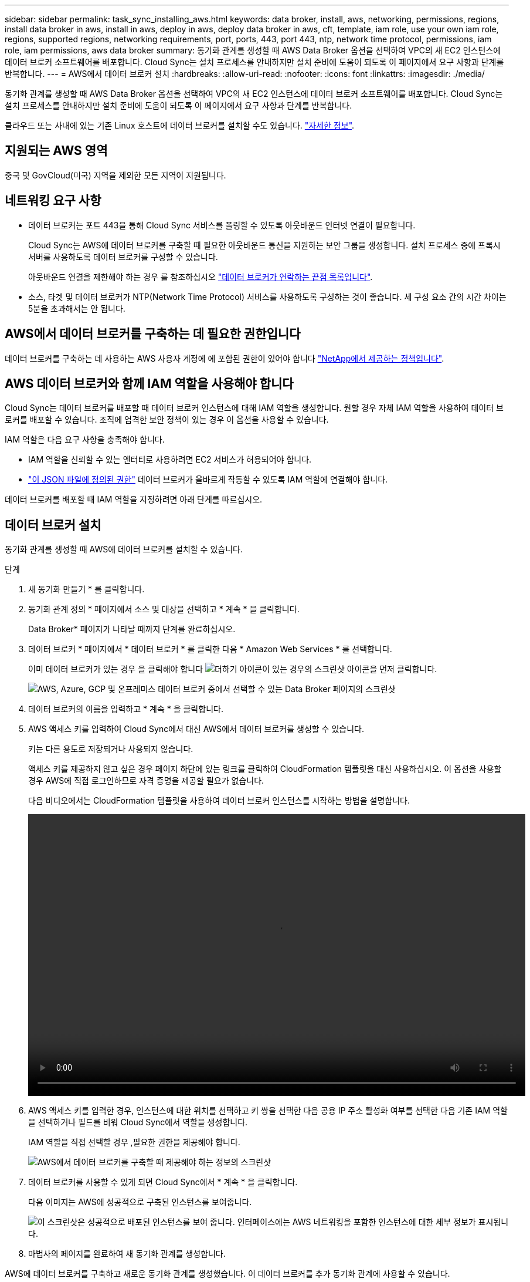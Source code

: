 ---
sidebar: sidebar 
permalink: task_sync_installing_aws.html 
keywords: data broker, install, aws, networking, permissions, regions, install data broker in aws, install in aws, deploy in aws, deploy data broker in aws, cft, template, iam role, use your own iam role, regions, supported regions, networking requirements, port, ports, 443, port 443, ntp, network time protocol, permissions, iam role, iam permissions, aws data broker 
summary: 동기화 관계를 생성할 때 AWS Data Broker 옵션을 선택하여 VPC의 새 EC2 인스턴스에 데이터 브로커 소프트웨어를 배포합니다. Cloud Sync는 설치 프로세스를 안내하지만 설치 준비에 도움이 되도록 이 페이지에서 요구 사항과 단계를 반복합니다. 
---
= AWS에서 데이터 브로커 설치
:hardbreaks:
:allow-uri-read: 
:nofooter: 
:icons: font
:linkattrs: 
:imagesdir: ./media/


[role="lead"]
동기화 관계를 생성할 때 AWS Data Broker 옵션을 선택하여 VPC의 새 EC2 인스턴스에 데이터 브로커 소프트웨어를 배포합니다. Cloud Sync는 설치 프로세스를 안내하지만 설치 준비에 도움이 되도록 이 페이지에서 요구 사항과 단계를 반복합니다.

클라우드 또는 사내에 있는 기존 Linux 호스트에 데이터 브로커를 설치할 수도 있습니다. link:task_sync_installing_linux.html["자세한 정보"].



== 지원되는 AWS 영역

중국 및 GovCloud(미국) 지역을 제외한 모든 지역이 지원됩니다.



== 네트워킹 요구 사항

* 데이터 브로커는 포트 443을 통해 Cloud Sync 서비스를 폴링할 수 있도록 아웃바운드 인터넷 연결이 필요합니다.
+
Cloud Sync는 AWS에 데이터 브로커를 구축할 때 필요한 아웃바운드 통신을 지원하는 보안 그룹을 생성합니다. 설치 프로세스 중에 프록시 서버를 사용하도록 데이터 브로커를 구성할 수 있습니다.

+
아웃바운드 연결을 제한해야 하는 경우 를 참조하십시오 link:reference_sync_networking.html["데이터 브로커가 연락하는 끝점 목록입니다"].

* 소스, 타겟 및 데이터 브로커가 NTP(Network Time Protocol) 서비스를 사용하도록 구성하는 것이 좋습니다. 세 구성 요소 간의 시간 차이는 5분을 초과해서는 안 됩니다.




== AWS에서 데이터 브로커를 구축하는 데 필요한 권한입니다

데이터 브로커를 구축하는 데 사용하는 AWS 사용자 계정에 에 포함된 권한이 있어야 합니다 https://s3.amazonaws.com/metadata.datafabric.io/docs/aws_iam_policy.json["NetApp에서 제공하는 정책입니다"^].



== AWS 데이터 브로커와 함께 IAM 역할을 사용해야 합니다

Cloud Sync는 데이터 브로커를 배포할 때 데이터 브로커 인스턴스에 대해 IAM 역할을 생성합니다. 원할 경우 자체 IAM 역할을 사용하여 데이터 브로커를 배포할 수 있습니다. 조직에 엄격한 보안 정책이 있는 경우 이 옵션을 사용할 수 있습니다.

IAM 역할은 다음 요구 사항을 충족해야 합니다.

* IAM 역할을 신뢰할 수 있는 엔터티로 사용하려면 EC2 서비스가 허용되어야 합니다.
* link:media/aws_iam_policy_data_broker.json["이 JSON 파일에 정의된 권한"^] 데이터 브로커가 올바르게 작동할 수 있도록 IAM 역할에 연결해야 합니다.


데이터 브로커를 배포할 때 IAM 역할을 지정하려면 아래 단계를 따르십시오.



== 데이터 브로커 설치

동기화 관계를 생성할 때 AWS에 데이터 브로커를 설치할 수 있습니다.

.단계
. 새 동기화 만들기 * 를 클릭합니다.
. 동기화 관계 정의 * 페이지에서 소스 및 대상을 선택하고 * 계속 * 을 클릭합니다.
+
Data Broker* 페이지가 나타날 때까지 단계를 완료하십시오.

. 데이터 브로커 * 페이지에서 * 데이터 브로커 * 를 클릭한 다음 * Amazon Web Services * 를 선택합니다.
+
이미 데이터 브로커가 있는 경우 을 클릭해야 합니다 image:screenshot_plus_icon.gif["더하기 아이콘이 있는 경우의 스크린샷"] 아이콘을 먼저 클릭합니다.

+
image:screenshot_create_data_broker.gif["AWS, Azure, GCP 및 온프레미스 데이터 브로커 중에서 선택할 수 있는 Data Broker 페이지의 스크린샷"]

. 데이터 브로커의 이름을 입력하고 * 계속 * 을 클릭합니다.
. AWS 액세스 키를 입력하여 Cloud Sync에서 대신 AWS에서 데이터 브로커를 생성할 수 있습니다.
+
키는 다른 용도로 저장되거나 사용되지 않습니다.

+
액세스 키를 제공하지 않고 싶은 경우 페이지 하단에 있는 링크를 클릭하여 CloudFormation 템플릿을 대신 사용하십시오. 이 옵션을 사용할 경우 AWS에 직접 로그인하므로 자격 증명을 제공할 필요가 없습니다.

+
[[CFT]] 다음 비디오에서는 CloudFormation 템플릿을 사용하여 데이터 브로커 인스턴스를 시작하는 방법을 설명합니다.

+
video::video_cloud_sync.mp4[width=848,height=480]
. AWS 액세스 키를 입력한 경우, 인스턴스에 대한 위치를 선택하고 키 쌍을 선택한 다음 공용 IP 주소 활성화 여부를 선택한 다음 기존 IAM 역할을 선택하거나 필드를 비워 Cloud Sync에서 역할을 생성합니다.
+
IAM 역할을 직접 선택할 경우 ,필요한 권한을 제공해야 합니다.

+
image:screenshot_aws_data_broker.gif["AWS에서 데이터 브로커를 구축할 때 제공해야 하는 정보의 스크린샷"]

. 데이터 브로커를 사용할 수 있게 되면 Cloud Sync에서 * 계속 * 을 클릭합니다.
+
다음 이미지는 AWS에 성공적으로 구축된 인스턴스를 보여줍니다.

+
image:screenshot_created_instance.gif["이 스크린샷은 성공적으로 배포된 인스턴스를 보여 줍니다. 인터페이스에는 AWS 네트워킹을 포함한 인스턴스에 대한 세부 정보가 표시됩니다."]

. 마법사의 페이지를 완료하여 새 동기화 관계를 생성합니다.


AWS에 데이터 브로커를 구축하고 새로운 동기화 관계를 생성했습니다. 이 데이터 브로커를 추가 동기화 관계에 사용할 수 있습니다.
